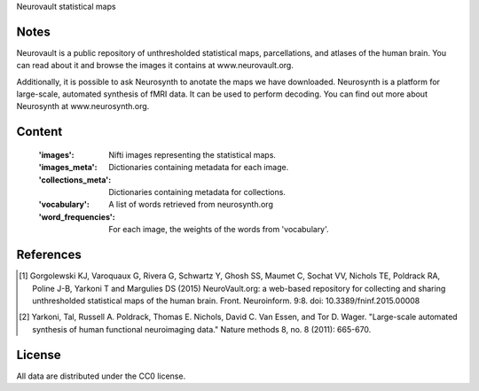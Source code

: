 Neurovault statistical maps


Notes
-----
Neurovault is a public repository of unthresholded statistical
maps, parcellations, and atlases of the human brain. You can read
about it and browse the images it contains at www.neurovault.org.

Additionally, it is possible to ask Neurosynth to anotate the maps
we have downloaded.  Neurosynth is a platform for large-scale,
automated synthesis of fMRI data. It can be used to perform decoding.
You can find out more about Neurosynth at www.neurosynth.org.

Content
-------
    :'images': Nifti images representing the statistical maps.
    :'images_meta': Dictionaries containing metadata for each image.
    :'collections_meta': Dictionaries containing metadata for collections.
    :'vocabulary': A list of words retrieved from neurosynth.org
    :'word_frequencies': For each image, the weights of the words
                         from 'vocabulary'.


References
----------
.. [1] Gorgolewski KJ, Varoquaux G, Rivera G, Schwartz Y, Ghosh SS,
   Maumet C, Sochat VV, Nichols TE, Poldrack RA, Poline J-B, Yarkoni
   T and Margulies DS (2015) NeuroVault.org: a web-based repository
   for collecting and sharing unthresholded statistical maps of the
   human brain. Front. Neuroinform. 9:8.  doi:
   10.3389/fninf.2015.00008

.. [2] Yarkoni, Tal, Russell A. Poldrack, Thomas E. Nichols, David
   C. Van Essen, and Tor D. Wager. "Large-scale automated synthesis
   of human functional neuroimaging data." Nature methods 8, no. 8
   (2011): 665-670.


License
-------
All data are distributed under the CC0 license.
